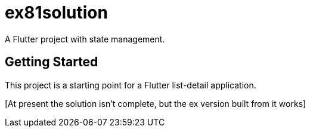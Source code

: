 = ex81solution

A Flutter project with state management.

== Getting Started

This project is a starting point for a Flutter list-detail application.

[At present the solution isn't complete, but
the ex version built from it works]
